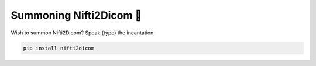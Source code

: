 Summoning Nifti2Dicom 🔧
========================

Wish to summon Nifti2Dicom? Speak (type) the incantation:

.. code-block:: bash

   pip install nifti2dicom
